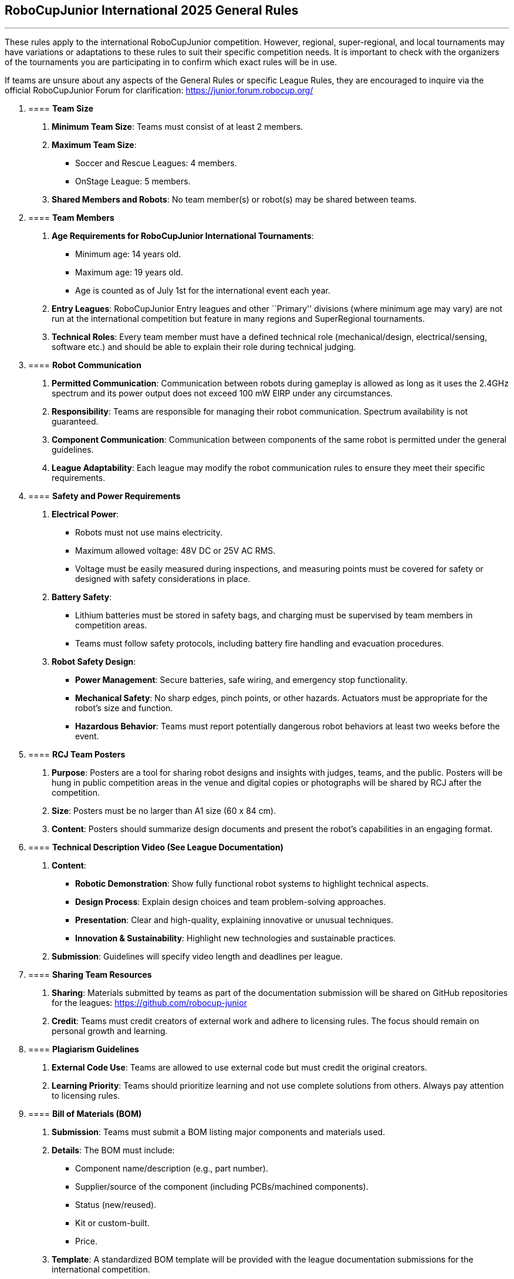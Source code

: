 == RoboCupJunior International 2025 General Rules

'''''

These rules apply to the international RoboCupJunior competition.
However, regional, super-regional, and local tournaments may have
variations or adaptations to these rules to suit their specific
competition needs. It is important to check with the organizers of the
tournaments you are participating in to confirm which exact rules will
be in use.

If teams are unsure about any aspects of the General Rules or specific
League Rules, they are encouraged to inquire via the official
RoboCupJunior Forum for clarification: https://junior.forum.robocup.org/

[arabic]
. {blank}
+
==== *Team Size*
[arabic]
.. *Minimum Team Size*: Teams must consist of at least 2 members. +
.. *Maximum Team Size*:
* Soccer and Rescue Leagues: 4 members. +
* OnStage League: 5 members. +
.. *Shared Members and Robots*: No team member(s) or robot(s) may be
shared between teams.
. {blank}
+
==== *Team Members*
[arabic]
.. *Age Requirements for RoboCupJunior International Tournaments*:
* Minimum age: 14 years old. +
* Maximum age: 19 years old. +
* Age is counted as of July 1st for the international event each year. +
.. *Entry Leagues*: RoboCupJunior Entry leagues and other ``Primary''
divisions (where minimum age may vary) are not run at the international
competition but feature in many regions and SuperRegional tournaments. +
.. *Technical Roles*: Every team member must have a defined technical
role (mechanical/design, electrical/sensing, software etc.) and should
be able to explain their role during technical judging.
. {blank}
+
==== *Robot Communication*
[arabic]
.. *Permitted Communication*: Communication between robots during
gameplay is allowed as long as it uses the 2.4GHz spectrum and its power
output does not exceed 100 mW EIRP under any circumstances. +
.. *Responsibility*: Teams are responsible for managing their robot
communication. Spectrum availability is not guaranteed. +
.. *Component Communication*: Communication between components of the
same robot is permitted under the general guidelines. +
.. *League Adaptability*: Each league may modify the robot communication
rules to ensure they meet their specific requirements.
. {blank}
+
==== *Safety and Power Requirements*
[arabic]
.. *Electrical Power*:
* Robots must not use mains electricity. +
* Maximum allowed voltage: 48V DC or 25V AC RMS. +
* Voltage must be easily measured during inspections, and measuring
points must be covered for safety or designed with safety considerations
in place. +
.. *Battery Safety*:
* Lithium batteries must be stored in safety bags, and charging must be
supervised by team members in competition areas. +
* Teams must follow safety protocols, including battery fire handling
and evacuation procedures. +
.. *Robot Safety Design*:
* *Power Management*: Secure batteries, safe wiring, and emergency stop
functionality. +
* *Mechanical Safety*: No sharp edges, pinch points, or other hazards.
Actuators must be appropriate for the robot’s size and function. +
* *Hazardous Behavior*: Teams must report potentially dangerous robot
behaviors at least two weeks before the event.
. {blank}
+
==== *RCJ Team Posters*
[arabic]
.. *Purpose*: Posters are a tool for sharing robot designs and insights
with judges, teams, and the public. Posters will be hung in public
competition areas in the venue and digital copies or photographs will be
shared by RCJ after the competition. +
.. *Size*: Posters must be no larger than A1 size (60 x 84 cm). +
.. *Content*: Posters should summarize design documents and present the
robot’s capabilities in an engaging format.
. {blank}
+
==== *Technical Description Video (See League Documentation)*
[arabic]
.. *Content*:
* *Robotic Demonstration*: Show fully functional robot systems to
highlight technical aspects. +
* *Design Process*: Explain design choices and team problem-solving
approaches. +
* *Presentation*: Clear and high-quality, explaining innovative or
unusual techniques. +
* *Innovation & Sustainability*: Highlight new technologies and
sustainable practices. +
.. *Submission*: Guidelines will specify video length and deadlines per
league.
. {blank}
+
==== *Sharing Team Resources*
[arabic]
.. *Sharing*: Materials submitted by teams as part of the documentation
submission will be shared on GitHub repositories for the leagues:
https://github.com/robocup-junior +
.. *Credit*: Teams must credit creators of external work and adhere to
licensing rules. The focus should remain on personal growth and
learning.
. {blank}
+
==== *Plagiarism Guidelines*
[arabic]
.. *External Code Use*: Teams are allowed to use external code but must
credit the original creators. +
.. *Learning Priority*: Teams should prioritize learning and not use
complete solutions from others. Always pay attention to licensing rules.
. {blank}
+
==== *Bill of Materials (BOM)*
[arabic]
.. *Submission*: Teams must submit a BOM listing major components and
materials used. +
.. *Details*: The BOM must include:
* Component name/description (e.g., part number). +
* Supplier/source of the component (including PCBs/machined
components). +
* Status (new/reused). +
* Kit or custom-built. +
* Price. +
.. *Template*: A standardized BOM template will be provided with the
league documentation submissions for the international competition.
